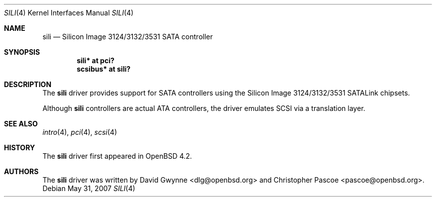 .\"	$OpenBSD: sili.4,v 1.4 2010/03/22 21:52:53 weerd Exp $
.\"
.\" Copyright (c) 2007 David Gwynne <dlg@openbsd.org>
.\"
.\" Permission to use, copy, modify, and distribute this software for any
.\" purpose with or without fee is hereby granted, provided that the above
.\" copyright notice and this permission notice appear in all copies.
.\"
.\" THE SOFTWARE IS PROVIDED "AS IS" AND THE AUTHOR DISCLAIMS ALL WARRANTIES
.\" WITH REGARD TO THIS SOFTWARE INCLUDING ALL IMPLIED WARRANTIES OF
.\" MERCHANTABILITY AND FITNESS. IN NO EVENT SHALL THE AUTHOR BE LIABLE FOR
.\" ANY SPECIAL, DIRECT, INDIRECT, OR CONSEQUENTIAL DAMAGES OR ANY DAMAGES
.\" WHATSOEVER RESULTING FROM LOSS OF USE, DATA OR PROFITS, WHETHER IN AN
.\" ACTION OF CONTRACT, NEGLIGENCE OR OTHER TORTIOUS ACTION, ARISING OUT OF
.\" OR IN CONNECTION WITH THE USE OR PERFORMANCE OF THIS SOFTWARE.
.\"
.Dd $Mdocdate: May 31 2007 $
.Dt SILI 4
.Os
.Sh NAME
.Nm sili
.Nd Silicon Image 3124/3132/3531 SATA controller
.Sh SYNOPSIS
.Cd "sili* at pci?"
.Cd "scsibus* at sili?"
.Sh DESCRIPTION
The
.Nm
driver provides support for SATA controllers using the Silicon Image
3124/3132/3531 SATALink chipsets.
.Pp
Although
.Nm
controllers are actual ATA controllers, the driver emulates SCSI via a
translation layer.
.Sh SEE ALSO
.Xr intro 4 ,
.Xr pci 4 ,
.Xr scsi 4
.Sh HISTORY
The
.Nm
driver first appeared in
.Ox 4.2 .
.Sh AUTHORS
.An -nosplit
The
.Nm
driver was written by
.An David Gwynne Aq dlg@openbsd.org
and
.An Christopher Pascoe Aq pascoe@openbsd.org .
